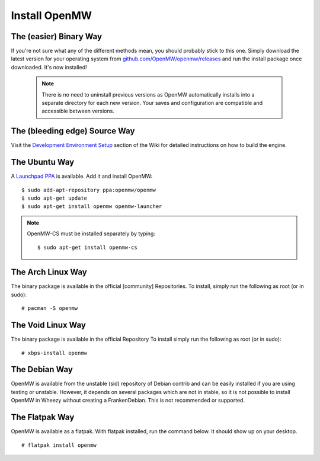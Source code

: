 ==============
Install OpenMW
==============

The (easier) Binary Way
=======================

If you're not sure what any of the different methods mean, you should probably stick to this one.
Simply download the latest version for your operating system from
`github.com/OpenMW/openmw/releases <https://github.com/OpenMW/openmw/releases>`_
and run the install package once downloaded. It's now installed!

	.. note::
		There is no need to uninstall previous versions
		as OpenMW automatically installs into a separate directory for each new version.
		Your saves and configuration are compatible and accessible between versions.

The (bleeding edge) Source Way
==============================

Visit the `Development Environment Setup <https://gitlab.com/OpenMW/openmw/-/wikis/development/development_environment_setup>`_
section of the Wiki for detailed instructions on how to build the engine.

The Ubuntu Way
==============

A `Launchpad PPA <https://launchpad.net/~openmw/+archive/openmw>`_ is available.
Add it and install OpenMW::

	$ sudo add-apt-repository ppa:openmw/openmw
	$ sudo apt-get update
	$ sudo apt-get install openmw openmw-launcher

.. note::
	OpenMW-CS must be installed separately by typing::

		$ sudo apt-get install openmw-cs

The Arch Linux Way
==================

The binary package is available in the official [community] Repositories.
To install, simply run the following as root (or in sudo)::

	# pacman -S openmw

The Void Linux Way
==================

The binary package is available in the official Repository
To install simply run the following as root (or in sudo)::

	# xbps-install openmw

The Debian Way
==============

OpenMW is available from the unstable (sid) repository of Debian contrib
and can be easily installed if you are using testing or unstable.
However, it depends on several packages which are not in stable,
so it is not possible to install OpenMW in Wheezy without creating a FrankenDebian.
This is not recommended or supported.

The Flatpak Way
===============

OpenMW is available as a flatpak. With flatpak installed, run the command below. It should show up on your desktop.
::

	# flatpak install openmw

